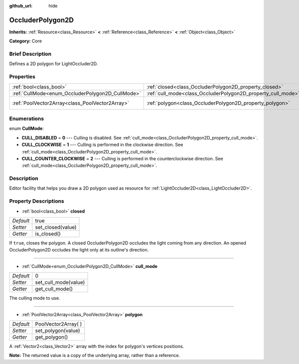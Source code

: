 :github_url: hide

.. Generated automatically by doc/tools/makerst.py in Godot's source tree.
.. DO NOT EDIT THIS FILE, but the OccluderPolygon2D.xml source instead.
.. The source is found in doc/classes or modules/<name>/doc_classes.

.. _class_OccluderPolygon2D:

OccluderPolygon2D
=================

**Inherits:** :ref:`Resource<class_Resource>` **<** :ref:`Reference<class_Reference>` **<** :ref:`Object<class_Object>`

**Category:** Core

Brief Description
-----------------

Defines a 2D polygon for LightOccluder2D.

Properties
----------

+--------------------------------------------------+--------------------------------------------------------------+----------------------+
| :ref:`bool<class_bool>`                          | :ref:`closed<class_OccluderPolygon2D_property_closed>`       | true                 |
+--------------------------------------------------+--------------------------------------------------------------+----------------------+
| :ref:`CullMode<enum_OccluderPolygon2D_CullMode>` | :ref:`cull_mode<class_OccluderPolygon2D_property_cull_mode>` | 0                    |
+--------------------------------------------------+--------------------------------------------------------------+----------------------+
| :ref:`PoolVector2Array<class_PoolVector2Array>`  | :ref:`polygon<class_OccluderPolygon2D_property_polygon>`     | PoolVector2Array(  ) |
+--------------------------------------------------+--------------------------------------------------------------+----------------------+

Enumerations
------------

.. _enum_OccluderPolygon2D_CullMode:

.. _class_OccluderPolygon2D_constant_CULL_DISABLED:

.. _class_OccluderPolygon2D_constant_CULL_CLOCKWISE:

.. _class_OccluderPolygon2D_constant_CULL_COUNTER_CLOCKWISE:

enum **CullMode**:

- **CULL_DISABLED** = **0** --- Culling is disabled. See :ref:`cull_mode<class_OccluderPolygon2D_property_cull_mode>`.

- **CULL_CLOCKWISE** = **1** --- Culling is performed in the clockwise direction. See :ref:`cull_mode<class_OccluderPolygon2D_property_cull_mode>`.

- **CULL_COUNTER_CLOCKWISE** = **2** --- Culling is performed in the counterclockwise direction. See :ref:`cull_mode<class_OccluderPolygon2D_property_cull_mode>`.

Description
-----------

Editor facility that helps you draw a 2D polygon used as resource for :ref:`LightOccluder2D<class_LightOccluder2D>`.

Property Descriptions
---------------------

.. _class_OccluderPolygon2D_property_closed:

- :ref:`bool<class_bool>` **closed**

+-----------+-------------------+
| *Default* | true              |
+-----------+-------------------+
| *Setter*  | set_closed(value) |
+-----------+-------------------+
| *Getter*  | is_closed()       |
+-----------+-------------------+

If ``true``, closes the polygon. A closed OccluderPolygon2D occludes the light coming from any direction. An opened OccluderPolygon2D occludes the light only at its outline's direction.

----

.. _class_OccluderPolygon2D_property_cull_mode:

- :ref:`CullMode<enum_OccluderPolygon2D_CullMode>` **cull_mode**

+-----------+----------------------+
| *Default* | 0                    |
+-----------+----------------------+
| *Setter*  | set_cull_mode(value) |
+-----------+----------------------+
| *Getter*  | get_cull_mode()      |
+-----------+----------------------+

The culling mode to use.

----

.. _class_OccluderPolygon2D_property_polygon:

- :ref:`PoolVector2Array<class_PoolVector2Array>` **polygon**

+-----------+----------------------+
| *Default* | PoolVector2Array(  ) |
+-----------+----------------------+
| *Setter*  | set_polygon(value)   |
+-----------+----------------------+
| *Getter*  | get_polygon()        |
+-----------+----------------------+

A :ref:`Vector2<class_Vector2>` array with the index for polygon's vertices positions.

**Note:** The returned value is a copy of the underlying array, rather than a reference.

